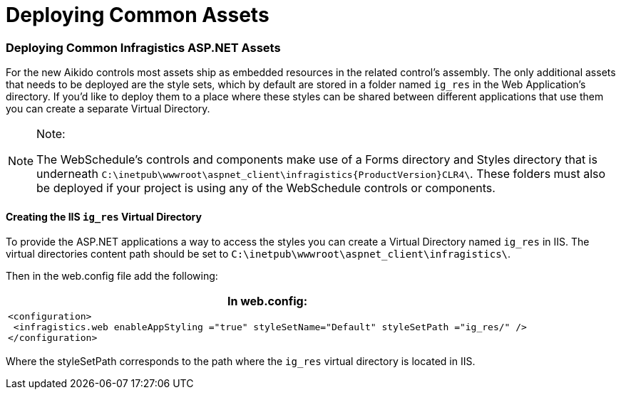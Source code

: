 ﻿////

|metadata|
{
    "name": "deploying-common-assets",
    "controlName": [],
    "tags": [],
    "guid": "{D28A8AF6-59C3-49D0-9D52-5D713B141F69}",  
    "buildFlags": [],
    "createdOn": "2005-07-06T00:00:00Z"
}
|metadata|
////

= Deploying Common Assets

=== Deploying Common Infragistics ASP.NET Assets

For the new Aikido controls most assets ship as embedded resources in the related control’s assembly. The only additional assets that needs to be deployed are the style sets, which by default are stored in a folder named `ig_res` in the Web Application’s directory. If you’d like to deploy them to a place where these styles can be shared between different applications that use them you can create a separate Virtual Directory.

.Note:
[NOTE]
====
The WebSchedule's controls and components make use of a Forms directory and Styles directory that is underneath  `C:\inetpub\wwwroot\aspnet_client\infragistics\{ProductVersion}CLR4\`. These folders must also be deployed if your project is using any of the WebSchedule controls or components.
====

==== Creating the IIS `ig_res` Virtual Directory

To provide the ASP.NET applications a way to access the styles you can create a Virtual Directory named `ig_res` in IIS. The virtual directories content path should be set to `C:\inetpub\wwwroot\aspnet_client\infragistics\`.

Then in the web.config file add the following:

[cols="a"]
|====
|*In web.config:*

|---- 
<configuration> 
 <infragistics.web enableAppStyling ="true" styleSetName="Default" styleSetPath ="ig_res/" /> 
</configuration>
----

|====

Where the styleSetPath corresponds to the path where the `ig_res` virtual directory is located in IIS.